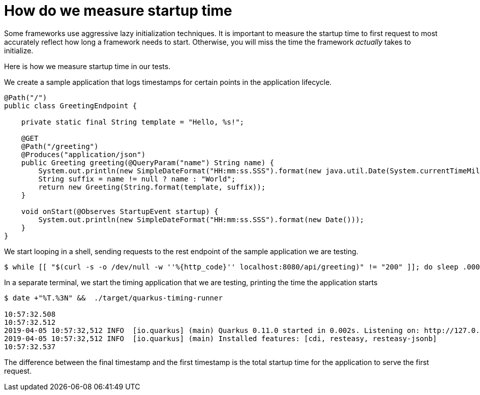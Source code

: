 ifdef::context[:parent-context: {context}]
[id="how-do-we-measure-startup-time_{context}"]
= How do we measure startup time
:context: how-do-we-measure-startup-time

Some frameworks use aggressive lazy initialization techniques.
It is important to measure the startup time to first request to most accurately reflect how long a framework needs to start.
Otherwise, you will miss the time the framework _actually_ takes to initialize.

Here is how we measure startup time in our tests.

We create a sample application that logs timestamps for certain points in the application lifecycle.

[source,java]
----
@Path("/")
public class GreetingEndpoint {

    private static final String template = "Hello, %s!";

    @GET
    @Path("/greeting")
    @Produces("application/json")
    public Greeting greeting(@QueryParam("name") String name) {
        System.out.println(new SimpleDateFormat("HH:mm:ss.SSS").format(new java.util.Date(System.currentTimeMillis())));
        String suffix = name != null ? name : "World";
        return new Greeting(String.format(template, suffix));
    }

    void onStart(@Observes StartupEvent startup) {
        System.out.println(new SimpleDateFormat("HH:mm:ss.SSS").format(new Date()));
    }
}
----

We start looping in a shell, sending requests to the rest endpoint of the sample application we are testing.

[source,shell]
----
$ while [[ "$(curl -s -o /dev/null -w ''%{http_code}'' localhost:8080/api/greeting)" != "200" ]]; do sleep .00001; done
----

In a separate terminal, we start the timing application that we are testing, printing the time the application starts

[source,shell]
----
$ date +"%T.%3N" &&  ./target/quarkus-timing-runner

10:57:32.508
10:57:32.512
2019-04-05 10:57:32,512 INFO  [io.quarkus] (main) Quarkus 0.11.0 started in 0.002s. Listening on: http://127.0.0.1:8080
2019-04-05 10:57:32,512 INFO  [io.quarkus] (main) Installed features: [cdi, resteasy, resteasy-jsonb]
10:57:32.537
----

The difference between the final timestamp and the first timestamp is the total startup time for the application to serve the first request.


ifdef::parent-context[:context: {parent-context}]
ifndef::parent-context[:!context:]
